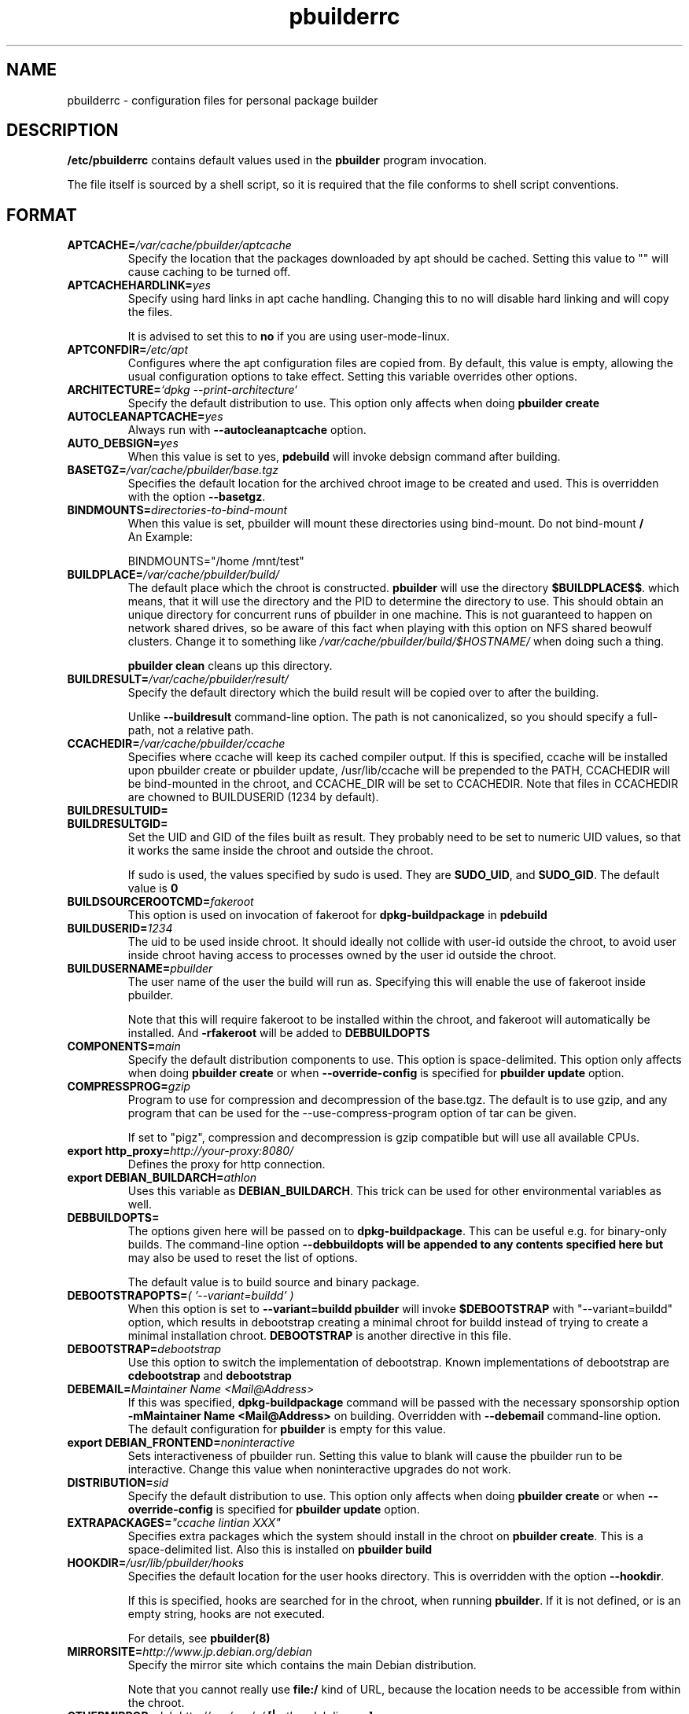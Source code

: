 .TH "pbuilderrc" 5 "2006 May 24" "Debian" "pbuilder"
.SH NAME
pbuilderrc \- configuration files for personal package builder
.SH DESCRIPTION
.B "/etc/pbuilderrc"
contains default values used in the
.B "pbuilder"
program invocation.
.PP
The file itself is sourced by a shell script, so
it is required that the file conforms to shell script conventions.
.SH "FORMAT"
.TP
.BI "APTCACHE=" "/var/cache/pbuilder/aptcache"
Specify the location that the packages downloaded by apt
should be cached.
Setting this value to "" will cause caching to be
turned off.
.TP
.BI "APTCACHEHARDLINK=" "yes"
Specify using hard links in apt cache handling.
Changing this to no will disable hard linking and will
copy the files.

It is advised to set this to
.B "no"
if you are using user-mode-linux.
.TP
.BI "APTCONFDIR=" "/etc/apt"
Configures where the apt configuration files are copied from.
By default, this value is empty,
allowing the usual configuration options
to take effect.
Setting this variable overrides other options.
.TP
.BI "ARCHITECTURE=" "`dpkg \-\-print\-architecture`"
Specify the default distribution to use.
This option only affects when doing
.B "pbuilder create"
.TP
.BI "AUTOCLEANAPTCACHE=" "yes"
Always run with
.B "\-\-autocleanaptcache"
option.
.TP
.BI "AUTO_DEBSIGN=" "yes"
When this value is set to yes,
.B pdebuild
will invoke debsign command after building.
.TP
.BI "BASETGZ=" "/var/cache/pbuilder/base.tgz"
Specifies the default location for the archived
chroot image to be created and used.
This is overridden with the option
.BR "\-\-basetgz" "."
.TP
.BI "BINDMOUNTS=" "directories-to-bind-mount"
When this value is set, pbuilder will mount these directories using
bind-mount. Do not bind-mount
.B "/"
.br
An Example:

.EX
BINDMOUNTS="/home /mnt/test"
.EE
.TP
.BI "BUILDPLACE=" "/var/cache/pbuilder/build/"
The default place which the chroot is constructed.
.B pbuilder
will use the directory
.BR "$BUILDPLACE$$" "."
which means, that it will use the directory and the
PID to determine the directory to use.
This should obtain an unique directory for
concurrent runs of pbuilder in one machine.
This is not guaranteed to happen on network shared drives,
so be aware of this fact when playing with this option
on NFS shared beowulf clusters.
Change it to something like
.I "/var/cache/pbuilder/build/$HOSTNAME/"
when doing such a thing.

.B "pbuilder clean"
cleans up this directory.
.TP
.BI "BUILDRESULT=" "/var/cache/pbuilder/result/"
Specify the default directory which the build result will
be copied over to after the building.

Unlike
.B "\-\-buildresult"
command-line option.
The path is not canonicalized, so you should specify a full-path,
not a relative path.
.TP
.BI "CCACHEDIR=" "/var/cache/pbuilder/ccache"
Specifies where ccache will keep its cached compiler output.
If this is specified, ccache will be installed upon pbuilder create or
pbuilder update, /usr/lib/ccache will be prepended to the PATH,
CCACHEDIR will be bind-mounted in the chroot, and CCACHE_DIR will be
set to CCACHEDIR.  Note that files in CCACHEDIR are chowned to
BUILDUSERID (1234 by default).
.TP
.BI "BUILDRESULTUID="
.TP
.BI "BUILDRESULTGID="
Set the UID and GID of the files built as result.
They probably need to be set to numeric UID values,
so that it works the same inside the chroot and outside the
chroot.

If sudo is used, the values specified by sudo is used.
They are
.BR "SUDO_UID" ", and"
.BR "SUDO_GID" ". "
The default value is
.B "0"
.TP
.BI "BUILDSOURCEROOTCMD=" "fakeroot"
This option is used on invocation of fakeroot
for
.B "dpkg\-buildpackage"
in
.B "pdebuild"
.TP
.BI "BUILDUSERID=" "1234"
The uid to be used inside chroot.
It should ideally not collide with user-id outside the chroot,
to avoid user inside chroot having access to
processes owned by the user id outside the chroot.
.TP
.BI "BUILDUSERNAME=" "pbuilder"
The user name of the user the build will run as.
Specifying this will enable the use of fakeroot inside
pbuilder.

Note that this will require fakeroot to be installed within
the chroot, and fakeroot will automatically be installed.
And
.B "\-rfakeroot"
will be added to
.B "DEBBUILDOPTS"
.TP
.BI "COMPONENTS=" "main"
Specify the default distribution components to use.
This option is space-delimited.
This option only affects when doing
.B "pbuilder create"
or when
.B "\-\-override\-config"
is specified for
.B "pbuilder update"
option.
.TP
.BI "COMPRESSPROG=" "gzip"
Program to use for compression and decompression of the base.tgz.
The default is to use gzip, and any program that can be used for
the --use-compress-program option of tar can be given.

If set to "pigz", compression and decompression is gzip compatible
but will use all available CPUs.
.TP
.BI "export http_proxy=" "http://your-proxy:8080/"
Defines the proxy for http connection.
.TP
.BI "export DEBIAN_BUILDARCH=" "athlon"
Uses this variable as
.BR "DEBIAN_BUILDARCH" "."
This trick can be used for other environmental variables as well.
.TP
.BI "DEBBUILDOPTS=" ""
The options given here will be passed on to
.BR dpkg\-buildpackage .
This can be useful e.g. for binary-only builds. The command-line option
.B "\-\-debbuildopts" will be appended to any contents specified here but
may also be used to reset the list of options.

The default value is to build source and binary package.
.TP
.BI "DEBOOTSTRAPOPTS=" "( '\-\-variant=buildd' )"
When this option is set to
.B "\-\-variant=buildd"
.B "pbuilder"
will invoke
.B "$DEBOOTSTRAP"
with "\-\-variant=buildd"
option, which results in debootstrap creating a minimal chroot for
buildd instead of trying to create a minimal installation chroot.
.B "DEBOOTSTRAP"
is another directive in this file.
.TP
.BI "DEBOOTSTRAP=" "debootstrap"
Use this option to switch the implementation of
debootstrap.
Known implementations of debootstrap are
.B "cdebootstrap"
and
.B "debootstrap"
.TP
.BI "DEBEMAIL=" "Maintainer Name <Mail@Address>"
If this was specified,
.B dpkg\-buildpackage
command will be passed with the necessary sponsorship option
.B "\-mMaintainer Name <Mail@Address>"
on building.
Overridden with
.B "\-\-debemail"
command-line option.
The default configuration for
.B pbuilder
is empty for this value.
.TP
.BI "export DEBIAN_FRONTEND=" "noninteractive"
Sets interactiveness of pbuilder run.
Setting this value to blank will cause the
pbuilder run to be interactive.
Change this value when noninteractive upgrades
do not work.
.TP
.BI "DISTRIBUTION=" "sid"
Specify the default distribution to use.
This option only affects when doing
.B "pbuilder create"
or when
.B "\-\-override\-config"
is specified for
.B "pbuilder update"
option.
.TP
.BI "EXTRAPACKAGES=" """ccache lintian XXX"""
Specifies extra packages which the system should install
in the chroot on
.BR "pbuilder create" "."
This is a space-delimited list.
Also this is installed on
.B "pbuilder build"
.TP
.BI "HOOKDIR=" "/usr/lib/pbuilder/hooks"
Specifies the default location for the user hooks
directory.
This is overridden with the option
.BR "\-\-hookdir" "."

If this is specified, hooks are searched for in
the chroot, when running
.BR "pbuilder" "."
If it is not defined, or is an empty string,
hooks are not executed.

For details, see
.B "pbuilder(8)"
.TP
.BI "MIRRORSITE=" "http://www.jp.debian.org/debian"
Specify the mirror site which contains the
main Debian distribution.

Note that you cannot really use
.B "file:/"
kind of URL, because the location needs to be accessible from within
the chroot.
.TP
.BI "OTHERMIRROR=" "deb http://xxx/xxx/ ./ " "[|" " other deb lines... " "]"
The lines which is added to the sources.list, delimited with
.B "|"
Like:
.br
.B "deb http://local/mirror sid main|deb file:/usr/local/mirror ./"

The deb lines here are the ones that will appear at the top of the
.B "sources.list"
inside the chroot.
Be sure to follow the syntax rules of
.BR "sources.list" "(5)."
These lines appear at the beginning of the
constructed sources file, so this is the place to list your
.B "local"
mirror sites; apt will then use them in preference to the ones
listed in
.B "MIRRORSITE".

To make changes on mirror site effective on
.B update
.B "\-\-override\-config"
needs to be specified.
.TP
.BI "PDEBUILD_PBUILDER=" "pbuilder"
Specify what pbuilder implementation to use for pdebuild.
The currently possible values are
.B "pbuilder"
and
.B "cowbuilder"
.TP
.BI "PKGNAME_LOGFILE_EXTENTION=" ".build"
The extension of filename used in pkgname\-logfile option.
.TP
.BI "PKGNAME_LOGFILE=" "yes"
Always run with
.B "\-\-pkgname\-logfile"
option, and create a logfile named after the package name.
.TP
.BI "PBUILDERROOTCMD=" "sudo \-E"
This option is used on invocation of
.B "pbuilder build"
in
.B "pdebuild"
.TP
.BI "PBUILDERSATISFYDEPENDSCMD=" "/usr/lib/pbuilder/pbuilder\-satisfydepends"
This option is used by various parts of pbuilder to satisfy
(i.e. install) the build-dependencies of a package.  There are four
implementations:

The "experimental" implementation,
"pbuilder\-satisfydepends\-experimental", which might be useful to pull
packages from experimental or from repositories with a low APT Pin
Priority.

The "aptitude" implementation, which will resolve build-dependencies
and build-conflicts with aptitude which helps dealing with complex
cases but does not support unsigned APT repositories.

The "gdebi" implementation, which will resolve build-dependencies
using gdebi tool, faster than classic implementation, and does not
require installation of a dummy package like the aptitude
implementation.

The "classic" implementation, which was the original implementation
used until 0.172.

The default is now "aptitude".
.TP
.BI "PBUILDERSATISFYDEPENDSOPT=" "('\-\-check\-key')"
Array of flags to give to pbuilder\-satisfydepends.
Specifying \-\-check\-key here will try to verify key signatures.

.TP
.BI "APTGETOPT=" "('\-\-force\-yes')"
Extra flags to give to apt\-get.
Default is \-\-force\-yes, which will skip key verification of packages
to be installed. Unset if you want to enable key verification.

.TP
.BI "REMOVEPACKAGES=" "lilo"
Specify the packages to be removed on creation of
.B base.tgz
Leaving lilo in the chroot is like keeping a timebomb...
.TP
.BI "TIMEOUT_TIME=" "2h"
Sets timeout time.
Build will be stoped with SIGTERM after the set time.
.TP
.BI "USEDEVFS=" "no"
Whether to use DEVFS or not.
.TP
.BI "USEDEVPTS=" "yes"
Specify
.B yes
when it is desired to mount
.B /dev/pts
interface. It is usually a good idea, since there
are many software which fail miserably when there is no
.B /dev/pts
being mounted.
.TP
.BI "USE_PDEBUILD_INTERNAL=" "yes"
When this option is set to
.I yes
.B "pdebuild\-internal"
implementation of
.B pdebuild
is used.
.TP
.BI "USEPROC=" "yes"
Specify
.B yes
when it is desired to mount
.B /proc
interface. It is usually a good idea, since there are many
software which fail miserably when there is no
.B /proc
being mounted.
.SH "AUTHOR"
Initial coding, and main maintenance is done by
Junichi Uekawa <dancer@debian.org>.
User hooks code added by Dale Amon <amon@vnl.com>

The homepage is available at
.B "\%http://pbuilder.alioth.debian.org"
.SH "FILES"
.I "/etc/pbuilderrc, $HOME/.pbuilderrc"
.SH "SEE ALSO"
.BR "/usr/share/doc/pbuilder/pbuilder\-doc.html" ", "
.BR "cowbuilder" "(8), "
.BR "pbuilder" "(8), "
.BR "pdebuild" "(1)"

\"  LocalWords:  interactiveness noninteractive pdebuild pbuilder buildd
\"  LocalWords:  pbuilderrc
